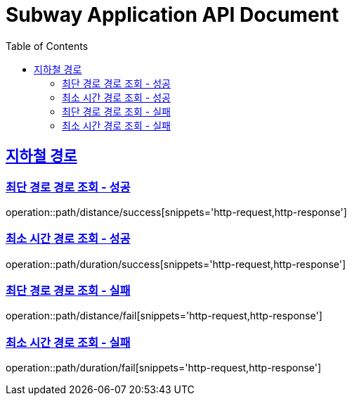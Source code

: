 = Subway Application API Document
:doctype: book
:icons: font
:source-highlighter: highlightjs
:toc: left
:toclevels: 2
:sectlinks:

[[path]]
== 지하철 경로

=== 최단 경로 경로 조회 - 성공

operation::path/distance/success[snippets='http-request,http-response']

=== 최소 시간 경로 조회 - 성공

operation::path/duration/success[snippets='http-request,http-response']

=== 최단 경로 경로 조회 - 실패

operation::path/distance/fail[snippets='http-request,http-response']

=== 최소 시간 경로 조회 - 실패

operation::path/duration/fail[snippets='http-request,http-response']

